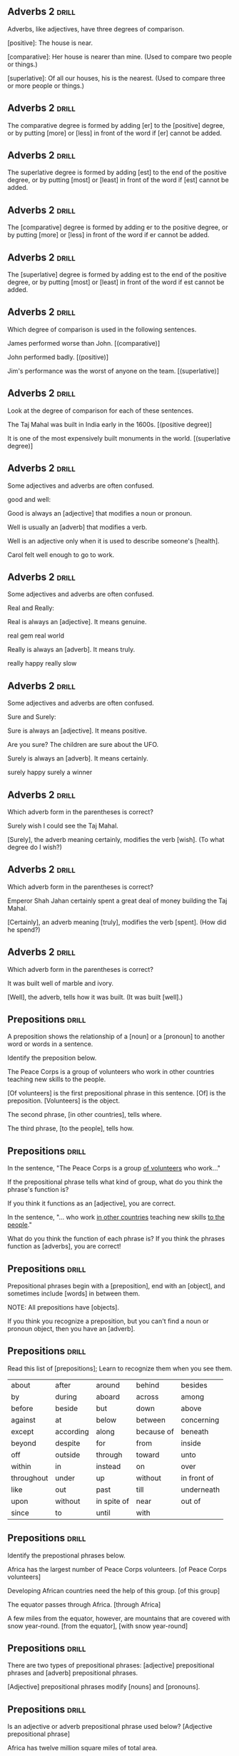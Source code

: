 ** Adverbs 2 							      :drill:
Adverbs, like adjectives, have three degrees of comparison.

[positive]: The house is near.

[comparative]: Her house is nearer than mine.  (Used to compare two people or things.)

[superlative]: Of all our houses, his is the nearest.  (Used to compare three or more people or things.)

** Adverbs 2 							      :drill:
The comparative degree is formed by adding [er] to the [positive] degree, 
or by putting [more] or [less] in front of the word if [er] cannot be added.

** Adverbs 2 							      :drill:
The superlative degree is formed by adding [est] to the end of the positive degree, 
or by putting [most] or [least] in front of the word if [est] cannot be added.

** Adverbs 2 							      :drill:
The [comparative] degree is formed by adding er to the positive degree, 
or by putting [more] or [less] in front of the word if er cannot be added.

** Adverbs 2 							      :drill:
The [superlative] degree is formed by adding est to the end of the positive degree, 
or by putting [most] or [least] in front of the word if est cannot be added.

** Adverbs 2 							      :drill:
Which degree of comparison is used in the following sentences.

James performed worse than John.  [(comparative)]

John performed badly.  [(positive)]

Jim's performance was the worst of anyone on the team.  [(superlative)]

** Adverbs 2 							      :drill:
Look at the degree of comparison for each of these sentences.

The Taj Mahal was built in India early in the 1600s.  [(positive degree)]

It is one of the most expensively built monuments in the world. [(superlative degree)]

** Adverbs 2 							      :drill:
Some adjectives and adverbs are often confused.

good and well:

Good is always an [adjective] that modifies a noun or pronoun.

Well is usually an [adverb] that modifies a verb.

Well is an adjective only when it is used to describe someone's [health].

    Carol felt well enough to go to work.

** Adverbs 2 							      :drill:
Some adjectives and adverbs are often confused.

Real and Really:

Real is always an [adjective]. It means genuine.

    real gem
    real world

Really is always an [adverb]. It means truly.

    really happy
    really slow

** Adverbs 2 							      :drill:
Some adjectives and adverbs are often confused.

Sure and Surely:

Sure is always an [adjective]. It means positive.

    Are you sure?
    The children are sure about the UFO.

Surely is always an [adverb]. It means certainly.

    surely happy
    surely a winner

** Adverbs 2 							      :drill:
Which adverb form in the parentheses is correct?

    Surely wish I could see the Taj Mahal.

[Surely], the adverb meaning certainly, modifies the verb [wish]. (To what degree do I wish?)

** Adverbs 2 							      :drill:
Which adverb form in the parentheses is correct?

    Emperor Shah Jahan certainly spent a great deal of money building the Taj Mahal.

[Certainly], an adverb meaning [truly], modifies the verb [spent]. (How did he spend?)

** Adverbs 2 							      :drill:
Which adverb form in the parentheses is correct?

    It was built well of marble and ivory.

[Well], the adverb, tells how it was built. (It was built [well].)



** Prepositions 						      :drill:
A preposition shows the relationship of a [noun] or a [pronoun] to another word or words in a sentence.

Identify the preposition below.

    The Peace Corps is a group of volunteers who work in other countries teaching new skills to the people.

[Of volunteers] is the first prepositional phrase in this sentence. [Of] is the preposition. [Volunteers] is the object. 

The second phrase, [in other countries], tells where.

The third phrase, [to the people], tells how.

** Prepositions 						      :drill:
In the sentence, "The Peace Corps is a group _of volunteers_ who work..."

If the prepositional phrase tells what kind of group, what do you think the phrase's function is?

If you think it functions as an [adjective], you are correct.


In the sentence, "... who work _in other countries_ teaching new skills _to the people_."

What do you think the function of each phrase is? If you think the phrases function as [adverbs], you are correct!

** Prepositions 						      :drill:
Prepositional phrases begin with a [preposition], end with an [object], and sometimes include [words] in between them.

NOTE: All prepositions have [objects].

If you think you recognize a preposition, but you can't find a noun or pronoun object, then you have an [adverb].

** Prepositions 						      :drill:
Read this list of [prepositions]; Learn to recognize them when you see them.

| about      | after     | around      | behind     | besides     |
| by         | during    | aboard      | across     | among       |
| before     | beside    | but         | down       | above       |
| against    | at        | below       | between    | concerning  |
| except     | according | along       | because of | beneath     |
| beyond     | despite   | for         | from       | inside      |
| off        | outside   | through     | toward     | unto        |
| within     | in        | instead     | on         | over        |
| throughout | under     | up          | without    | in front of |
| like       | out       | past        | till       | underneath  |
| upon       | without   | in spite of | near       | out of      |
| since      | to        | until       | with       |             |

** Prepositions 						      :drill:
Identify the prepostional phrases below.

Africa has the largest number of Peace Corps volunteers.  [of Peace Corps volunteers]

Developing African countries need the help of this group.  [of this group]

The equator passes through Africa.  [through Africa]

A few miles from the equator, however, are mountains that are covered with snow year-round.  [from the equator], [with snow year-round]

** Prepositions 						      :drill:
There are two types of prepositional phrases: [adjective] prepositional phrases and [adverb] prepositional phrases.

[Adjective] prepositional phrases modify [nouns] and [pronouns].

** Prepositions 						      :drill:
Is an adjective or adverb prepositional phrase used below?  [Adjective prepositional phrase]

    Africa has twelve million square miles of total area.

[Of total area] is a prepositional phrase that follows the noun [miles].

** Prepositions 						      :drill:
[Adverb] prepositional phrases modify verbs, adjectives, and other [adverbs].

** Prepositions 						      :drill:
Is an adjective or adverb prepositional phrase used below?  [Adverb prepositional phrase]

    Africa is made up of fifty countries.

[Of fifty countries] is a prepositional phrase that modifies the verb [made].

** Prepositions 						      :drill:
If a prepositional phrase comes at the beginning of a sentence, it cannot be an [adjective] phrase because there is no [noun] for it to follow.

** Prepositions 						      :drill:
An [adjective] prepositional phrase will always follow the noun or pronoun it modifies.

Identify the prepositional phrase:

    The coastline of Africa is somewhat smooth.  [(Of Africa follows coastline and modifies it.)]

    In tropical regions, areas of tall grasslands are called savannas. [(Of tall grasslands follows areas and modifies it.)]

** Prepositions 						      :drill:
An [adverb] prepositional phrase can come anywhere in a sentence, but if it modifies 
an adjective or adverb, it will usually follow that adjective or adverb.

Identify the prepositional phrase:

    The Sahara Desert extends from the Atlantic Ocean to the Red Sea.  [(From the Atlantic Ocean modifies the verb extends.)]

    Mount Kilimanjaro is the highest peak in Africa.  [(In Africa follows the adjective highest and modifies it.)]

** Prepositions 						      :drill:
Find the prepositional phrases in these sentences and tell whether each is an adjective or adverb.

In West Africa, river blindness was a common disease among humans.
[In West Africa (adverb), river blindness was a common disease among humans (adjective).]

The black fly, which flourished along rapidly flowing rivers, was the cause of river blindness.
[The black fly, which flourished along rapidly flowing rivers, (adverb) was the cause of river blindness (adjective).]

** Prepositions 						      :drill:
Find the prepositional phrases in these sentences and tell whether each is an adjective or adverb.

The fly transmitted microscopic worms to humans.
[The fly transmitted microscopic worms to humans (adverb).]

The worms would produce millions of smaller worms.
[The worms would produce millions of smaller worms (adjective).]


** Conjunctions 						      :drill:
A [conjunction] is a part of speech that is used to join words or groups of words. 

** Conjunctions 						      :drill:
A conjunction can join [sentences], [clauses], [phrases], [nouns], or other [words].

** Conjunctions 						      :drill:
Identify the type of conjunctions.

Australia is a continent and a country. [nouns - continent, country]

In 1605, the Dutch discovered the northern tip of Australia and named it Cape York. [verbs - discovered, named]

Abel Tasman discovered New Zealand, and he also discovered the island that would later be called Tasmania. [clauses - Abel..., and he... ]

In 1770, after two years of sailing, the persistent and fearless Captain James Cook found the eastern coast of Australia. [adjectives - persistent, fearless]

** Conjunctions 						      :drill:
There are three kinds of conjunctions: [coordinating]  conjunctions, [correlative] conjunctions, and [subordinating] conjunctions.

A coordinating conjunction is used to join sentence parts that are [alike].

This means that the coordinating conjunction can join [nouns] with [nouns], [verbs] with [verbs], 
[adjectives] with [adjectives], [adverbs] with [adverbs], [phrases] with [phrases], and [clauses] with [clauses].

** Conjunctions 						      :drill:
The [seven] [coordinating] conjunctions are [and], [or], [but], [nor], [for], [yet], and [so].

In selecting a [coordinating] conjunction, a writer must know what kind of relationship is being expressed.

** Conjunctions 						      :drill:
If the relationship is addition, the conjunction should be [and]. 

If the writer wishes to express contrast, [but] or [yet] should be used. 

To express a result or effect, the proper conjunction is [so].

Reason and cause are expressed by the conjunction [for].

The conjunction or expresses choice, and negative choice is shown by the use of [nor].


** Conjunctions 						      :drill:
Identify the type of relationship:  addition, contrast, result/effect, reason/cause, choice.

The Aborigines, the first inhabitants of Australia, would not accept anything from Captain Cook, nor would they give any of their own things to Cook. [(negative choice)]

Only ten percent of the land, however, provides plenty of food for the Australians or for export. [(choice)]

New laws allowed Asians to immigrate to Australia, so the number of Asians is growing. [(result)]

** Conjunctions 						      :drill:
Identify the type of relationship:  addition, contrast, result/effect, reason/cause, choice.

Most of the people who live in Australia today come from Great Britain and Ireland. [(addition)]

Very little of Australia's land is good for farming, for it gets little rain. [(reason)]

Australia used to have laws forbidding Asians from living there, but those laws were changed in the 1950s and 1960s. [[(contrast)]]

** Conjunctions 						      :drill:
Correlative conjunctions are similar to coordinating conjunctions because they also join sentence parts of [equal] rank.

Correlative conjunctions work in pairs. The pairs are both/and, either/or, neither/nor, not only/but also, and whether/or.

** Conjunctions 						      :drill:
Identify the correlative conjunctions below.

Both kangaroos and koala bears are marsupials and are unique to Australia.  [both/and]

Marsupials eat either plants or flesh.  [either/or]

** Conjunctions 						      :drill:
Identify the correlative conjunctions below.

Neither the platypus nor the spiny anteater is a bird, but they lay eggs.  [neither/nor]

Not only the emu but also the cassowary, two flightless birds, are native to Australia.  [not only/but also]

** Conjunctions 						      :drill:
A [subordinating] conjunction is used to connect clauses that are not equal in importance. [Subordinate] means of less importance or dependent.

** Conjunctions 						      :drill:
A subordinate ([dependent]) clause depends on the main or [independent] clause to help it make sense. It cannot stand alone.

** Conjunctions 						      :drill:
An independent clause is a group of words that expresses a complete thought. It can function as a [complete] sentence.

** Conjunctions 						      :drill:
Find the independent clause and the subordinate clause in the sentences below.

    Because the Great Barrier Reef stretches 1,250 miles along the northeast coast of Australia, it is known as the world's largest coral reef.

The independent clause is: [it is known as the world's largest coral reef. It makes sense by itself].

The dependent clause is: [Because the great Barrier Reef stretches 1,250 miles along the northeast coast of Australia]. 

It needs the [independent] clause to complete the thought.

** Conjunctions 						      :drill:
A [subordinating] conjunction introduces a subordinate clause. Here is a list of commonly used [subordinating] conjunctions.

| after      | before        | so that |
| although   | even if       | than    |
| as         | even though   | though  |
| as if      | except        | unless  |
| as long as | if            | until   |
| as soon as | in order that | when    |
| as though  | provided      | where   |
| because    | since         | whether |

** Conjunctions 						      :drill:
Look at the subordinating clauses and the conjunctions that introduce them in these sentences:

    Life in Australia is much like life in the United States and Canada.

[And is a coordinating conjunction joining the two nouns, United States and Canada.]

    Because Australia is isolated from other continents, the animals may have developed differently.

[Because is a subordinating conjunction that introduces the subordinate clause Australia is isolated from other continents.]

** Conjunctions 						      :drill:
Look at the subordinating clauses and the conjunctions that introduce them in these sentences:

    Many Aborigines were either killed by the Europeans or died of diseases the Europeans brought with them.

[Either/or is a correlative conjunction joining the verbs killed and died.]

    Australia is the world's leader not only in the production of bauxite but also in the production of lead.

[Not only/but also is a correlative conjunction that joins in the production of bauxite and in the production of lead.]


** Interjections 						      :drill:
An interjection is a [word] or [group of words] interjected, or added, into a sentence.

An interjection usually tells strong [feeling] or sudden [emotion] such as fear, anger, surprise, or joy. 

An interjection has [no] grammatical relation to the rest of the sentence.

** Interjections 						      :drill:
An [exclamation point] usually follows an interjection, but can sometimes be followed by a [comma].

** Interjections 						      :drill:
The interjection is always an [independent] unit.

This means that the interjection is not considered to be a [part] of a sentence.

** Interjections 						      :drill:
These are just a few of the many words that can be used as [interjections]:

Ah!
Alas, ...
Dear me!
Wow!
Ha! Ha!
Oops!

** Interjections 						      :drill:
If the interjection does not seem to stand by itself but seems to be part of the 
sentence, then the interjection is followed by a [comma].

** Interjections 						      :drill:
Identify the interjection in the sentences below.

Alas, the boat sank!  [Alas,]

Oh well, maybe you will hit the ball next time!  [Oh Well]

** Interjections 						      :drill:
Identify the interjection in the sentences below.

Nonsense! You can't tell me that.  [Nonsense]

Listen! Do you hear the fire alarm?  [Listen]

** Interjections 						      :drill:
Find the interjection in these sentences.

Whew! I'll never finish peeling all these potatoes.  [Whew]

You are a great person, indeed.  [indeed]

Wow! I just won the sweepstakes.  [Wow]

Aha! I caught you.  [Aha]

** Interjections 						      :drill:
Think about emotions or feelings when you are using [interjections].


** Sentences 1 							      :drill:
Sentences can be divided into two major parts: the [complete] [subject] and the [complete] [predicate].

** Sentences 1 							      :drill:
The simple subject is [who] or [what] the sentence is about.

The simple subject of a sentence can be a [noun], a [pronoun], or a [noun phrase].

** Sentences 1 							      :drill:
Identify the subject and part of speech.

Hannah is my best friend. [Hannah , noun]

She loves to read mystery books. [She , pronoun]

** Sentences 1 							      :drill:
A [complete] [subject] includes the noun, pronoun, or noun phrase functioning 
as the simple subject and all the adjectives or phrases that modify the [simple] subject.

** Sentences 1 							      :drill:
The [subject] is usually placed before the [verb]. 

Therefore, the complete subject is usually at the [beginning] of the sentence.

** Sentences 1 							      :drill:
The [predicate] is the part of the sentence that tells something about the subject.

The [verb] is the simple predicate.

** Sentences 1 							      :drill:
Identify the simple predicate in the sentences below.

The President of the United States will be speaking at the conference today.  [speaking]

Patches of slippery ice covered the sidewalk.    [covered]

** Sentences 1 							      :drill:
The [complete] [predicate] is the verb and all the modifiers that are attached to it, 
as well as the direct and indirect [objects], if the sentence has any.

** Sentences 1 							      :drill:
Identify the complete predicate in the sentences below.

The President of the United States will be speaking at the conference today.
[will be speaking at the conference today.]

Patches of slippery ice covered the sidewalk.
[covered the sidewalk.]

** Sentences 1 							      :drill:
Is it possible for either the complete subject, the complete predicate, or both to be a single word?

[True]

** Sentences 1 							      :drill:
Remember, the [complete] [subject] is who or what the sentence is about and all the modifiers.

The [complete] [predicate], which includes the verb and all its modifiers, 
is the part of the sentence that tells something about the [subject].

** Sentences 1 							      :drill:
A sentence must have both a [subject] and a [predicate] before it can be called a sentence.

It takes both of these sentence parts to express a [complete] thought or idea.

If either part of the sentence is missing, the words only form a sentence [fragment] or phrase.

** Sentences 1 							      :drill:
A [declarative] sentence is simply a sentence that makes a statement. 
In most [declarative] sentences, the subject comes before the verb.

** Sentences 1 							      :drill:
An [interrogative] sentence is one that asks a question.

[Interrogative] sentences, sentences that begin with here or there, 
and sentences that begin with negative words have a different word order.

In these sentences, the [verb] or part of the [verb] is put before the subject. 
This is called inverted word order.

** Sentences 1 							      :drill:
Identify the type of sentence.

How can humans stop the destruction of animal life?  [Interrogative]

** Sentences 1 							      :drill:
Identify the type of sentence.

There are many ways humans damage plant and animal life.  [Interrogative]

** Sentences 1 							      :drill:
Identify the type of sentence.

Nowhere is the problem worse than in the rainforests.  [Interrogative]

** Sentences 1 							      :drill:
Identify the type of sentence.

Scientists are trying to decide which animals they must protect first from extinction.  [Declarative]

** Sentences 1 							      :drill:
Identify the type of sentence.

This is called normal or natural word order. In natural word order, the subject is before the verb.  [Declarative]

** Sentences 1 							      :drill:
Are these sentences in natural or inverted order?

There are several ways humans destroy the habitat of animals.  [inverted]

Clearing the land to grow food is one major way that humans destroy animal habitats.  [natural]

Animals depend on responsible humans to protect them.  [natural]

** Sentences 1 							      :drill:
If the subject comes after the verb or any part of the verb, the sentence order is [inverted].

    There are several ways humans destroy the habitat of animals.

Ways is the subject of the verb are. The verb comes first. The sentence is [inverted].

** Sentences 1 							      :drill:
Clearing the land to grow food is one major way that humans destroy animal habitats.

[Clearing] is the subject of the verb [is]. The subject comes [first] in the sentence; therefore, it is in [natural] order.

** Sentences 1 							      :drill:
Animals depend on responsible humans to save them.

[Animals] is the subject of the verb [depend]. The subject comes [first]. The sentence is in [natural] order.

